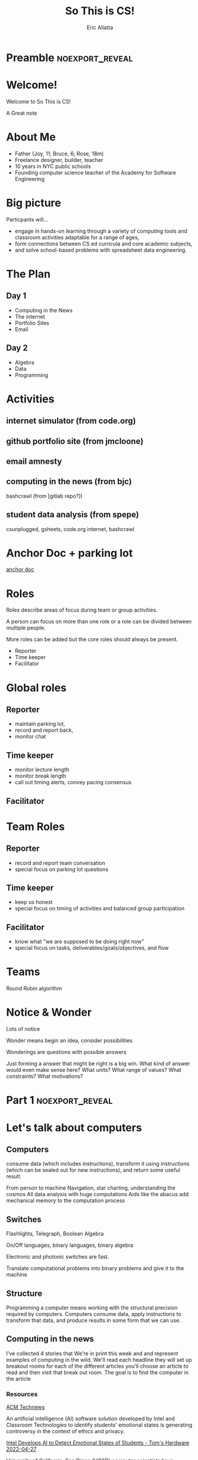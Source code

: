 #+STARTUP: beamer overview
#+TITLE: So This is CS!
#+AUTHOR: Eric Allatta
#+EMAIL: ericallatta@gmail.com

#+OPTIONS: toc:nil num:nil
#+LATEX_CLASS: beamer
#+LATEX_CLASS_OPTIONS: [presentation]
#+BEAMER_THEME: Berkeley
#+BEAMER_COLOR_THEME: seagull

#+REVEAL_INIT_OPTIONS: slideNumber:false, transition:'none', controlsTutorial: false, navigationMode: 'default'
#+REVEAL_ROOT: reveal.js
#+REVEAL_HLEVEL: 1
#+REVEAL_THEME: simple

* Preamble :noexport_reveal:
* Welcome!
  :PROPERTIES:
  :BEAMER_COL: 0.48
  :BEAMER_ENV: block
  :END:

   Welcome to So This is CS!
#+BEGIN_NOTES
A Great note
#+END_NOTES

* About Me
  :PROPERTIES:
  :BEAMER_ENV: block
  :END:

   - Father (Joy, 11; Bruce, 6; Rose, 18m)
   - Freelance designer, builder, teacher
   - 10 years in NYC public schools
   - Founding computer science teacher of the Academy for Software Engineering
#+ATTR_ORG: :width 100px
#+ATTR_LATEX: :width 3cm 
#+ATTR_HTML: :height 300px
[[file:./assets/family.jpg]]

* Big picture
  :PROPERTIES:
  :BEAMER_COL: 0.48
  :BEAMER_ENV: block
  :END:

Particpants will...
  - engage in hands-on learning through a variety of computing tools
    and  classroom activities adaptable for a range of ages,
  - form connections between CS ed curricula and core academic subjects,
  - and solve school-based problems with spreadsheet data engineering.

* The Plan
** Day 1

- Computing in the News
- The internet
- Portfolio Sites
- Email

** Day 2

- Algebra
- Data
- Programming

* Activities
  :PROPERTIES:
  :BEAMER_COL: 0.48
  :BEAMER_ENV: block
  :END:

** internet simulator (from code.org)
** github portfolio site (from jmcloone)
** email amnesty
** computing in the news (from bjc)

#+BEGIN_NOTES
 bashcrawl (from [gitlab repo?])
#+END_NOTES

** student data analysis (from spepe)

csunplugged, gsheets, code.org internet, bashcrawl

* Anchor Doc + parking lot

[[https://docs.google.com/document/d/1S6g80qzFP6Kh0nqy8_QEfPO60P5rcDLoc_Z2H-WoZUc/edit#][anchor doc]]

* Roles
  :PROPERTIES:
  :BEAMER_COL: 0.48
  :BEAMER_ENV: block
  :END:

#+ATTR_REVEAL: :frag (appear)
Roles describe areas of focus during team or group activities.
#+ATTR_REVEAL: :frag (appear)
A person can focus on more than one role or a role can be divided between multiple people.
#+ATTR_REVEAL: :frag (appear)
More roles can be added but the core roles should always be present.
#+ATTR_REVEAL: :frag (appear) 
- Reporter
- Time keeper
- Facilitator

* Global roles
** Reporter

- maintain parking lot,
- record and report back,
- monitor chat

** Time keeper

- monitor lecture length
- monitor break length
- call out timing alerts, convey pacing consensus

** Facilitator
* Team Roles
** Reporter

  - record and report team conversation
  - special focus on parking lot questions 

** Time keeper

  - keep us honest
  - special focus on timing of activities and balanced group participation

** Facilitator

  - know what "we are supposed to be doing right now"
  - special focus on tasks, deliverables/goals/objectives, and flow

* Teams
  :PROPERTIES:
  :CREATED:  [2022-04-28 Thu 09:40]
  :END:

Round Robin algorithm

* Notice & Wonder

Lots of notice

Wonder means begin an idea, consider possibilities

Wonderings are questions with possible answers


#+BEGIN_NOTES
Just forming a answer that might be right is a big win. What kind of
answer would even make sense here? What units? What range of values?
What constraints? What motivations?
#+END_NOTES

* Part 1 :noexport_reveal:
* Let's talk about computers
** Computers
   :PROPERTIES:
   :CREATED:  [2022-04-28 Thu 19:19]
   :END:

consume data (which includes instructions), transform it using instructions (which can be sealed out for new instructions), and return some useful result. 

#+REVEAL: split:t

From person to machine
Navigation, star charting, understanding the cosmos
All data analysis with huge computations
Aids like the abacus add mechanical memory to the computation process

** Switches

Flashlights, Telegraph, Boolean Algebra

On/Off languages, binary languages, binary algebra

Electronic and photonic switches are fast.

Translate computational problems into binary problems and give it to
the machine

** Structure

Programming a computer means working with the structural precision required by
computers. Computers consume data, apply instructions to transform
that data, and produce results in some form that we can use.

** Computing in the news

#+BEGIN_NOTES 
 I've collected 4 stories that We're in print this week and and represent examples of computing in the wild. We'll read each headline they will set up breakout rooms for each of the different articles you'll choose an article to read and then visit that break out room. The goal is to find the computer in the article
#+END_NOTES 

*** Resources

[[https://technews.acm.org][ACM Technews]] 

#+REVEAL: split:t
An artificial intelligence (AI) software solution developed by Intel and Classroom Technologies to identify students' emotional states is generating controversy in the context of ethics and privacy.

[[https://www.tomshardware.com/news/intel-students-ai-controversy][Intel Develops AI to Detect Emotional States of Students - Tom's Hardware 2022-04-27]]

#+REVEAL: split:t
University of California, San Diego (UCSD) computer scientists have
  developed algorithms to keep offensive speech from being generated
  by online chatbots.  

[[https://ucsdnews.ucsd.edu/pressrelease/cleaning-up-online-bots-act-and-speech][Cleaning Up Online Bots' Act—and Speech - UC San Diego News Center 2022-04-25]]

#+REVEAL: split:t
Robots are socialize with nursing home residents, telling them jokes
  and leading their yoga classes. Can Robots Save Nursing Homes? 

[[https://www.nytimes.com/2022/04/21/realestate/nursing-home-robots.html][Nursing Home Robots- The New York Times 2022-04-25]]

#+REVEAL: split:t

The app-analytics firm Sensor Tower Inc. found that 1 out of 10 mobile games used bots at the beginning of 2016, a figure that has risen to 7 of the 10 most-played mobile games. 

[[https://www.wsj.com/articles/friend-or-bot-phony-gamers-leave-players-feeling-betrayed-11650377760][Friend or Bot? Phony Gamers Leave Players Feeling Betrayed - The Wall Street Journal 2022-04-25]]

#+REVEAL: split:t
University of Georgia researchers created a model to help identify
  locations best suited for conservation. Improving Georgia Land
  
[[https://news.uga.edu/improving-georgia-land-conservation-through-algorithms/][Conservation Through Algorithms - UGA Today]]

*** Connections
** Resources

- Code: The hidden language of computing machines
- [[https://nand2tetris.org][Nand2Tetris]]
- [[https://mouse.org][Mouse]]
- [[https://tecnews.acm.com][ACM TechNews]]

See speaker notes for additional context

#+BEGIN_NOTES 
 Code is a great book if you've ever wondered how do computers work. It starts with a simple story about 2 children communicating with flashlight to cross the street And ends building a simple computer A piece is that you can think about yourself

Send to tetris take the step further and delivers an entire curriculum where you write code you write code to bill's computer parts that you then assemble andAnd that can be spoken to in a language

The mouse organization provides support and curriculum for technology clubs

ACM Tech News is a great resource for students finding are for goals that are actually about computing computing. It is updated updated every other day and well archived
#+END_NOTES 

** Connections
* Let's talk about the internet
** How am I Connected Boggel
   :PROPERTIES:
   :CREATED:  [2022-04-28 Thu 19:12]
   :END:

How to play

#+BEGIN_NOTES
 Just like the traditional game where you shake up some letters and write down as many words as you can in one minute You are going to make a list of all the ways that you connected to the Internet  In the past week.  Then compare your notes to the others to the others on your team you get one point for for any use of the Internet that another team member did not have . And may the most connected person win .. And don't forget to use the time chair share a little with each other have a good chat  
#+END_NOTES

** Code.org internet simulator
*** Internet Simulator Overview

#+BEGIN_NOTES
 In the Internet simulator activities we will present a problem And demonstrate setting it up but not solve it together We'll enter breakout rooms to continue working on the problem connecting to the people in our room through the simulator. We need to develop an agreement between ourselves. We are acting like computers in a network network so we are inserting ourselves into the communication of the machines.. Only by coming up with an agreement can we reliably get our messages across
#+END_NOTES

*** Activity Explore the Simulator

- Simulator :: [[https://studio.code.org/s/csp2-2021/lessons/1/levels/1?section_id=4067479][First Simulator]]
- Context :: Whole group
- Setup :: Connect to your partner via our first simulator
- Groups :: [[https://docs.google.com/document/d/1S6g80qzFP6Kh0nqy8_QEfPO60P5rcDLoc_Z2H-WoZUc/edit#heading=h.9is4g32neq61][anchor doc groups heading]]
#+REVEAL: split:t

**** Instructions

Two group members connect to each other in the simulator

One of those connected members should share their screen

The additional group member assumes Reporter/Time keeper/Facilitator
while the connected members discuss what they notice about the
simulator.

*** Activity Send/Receive a Bit

Develop a protocol that allows one bit to be sent back and forth using a metronome

*** Activity Send/Receive a Word
*** Activity Send/Receive/Confirm a Word
** Protocols and Abstraction Layers

#+BEGIN_NOTES
This is where we talk about how the protocol is separate from the
technology. The big idea is the separation. A black box reduces the
complexity of the system. It also also parts of the system to be
swaped out because the pieces are encapsulated. Technologies can
change underneath the protocol. Each layer of the protocol is separate
from each other.
#+END_NOTES

*** Do one job
** Packets and redundancy

So how do messages get from one place to another

*** Jumps
*** Redundancy
*** Undersea cables
*** Security
*** Passwords
** Connections
** Resources

Tubes: Journey to the center of the internet (teacher knowledge base)

* Let's talk about web creation and portfolio sites
** Choosing tools
** Motivating Web Creation
** Markup languages

- A lighter introduction to structured text
- HTML is a markup language
- Markup means using structure to tell a computer what things mean
- 
- HTML isn't the only option
- HTML 

** Symbols

#+BEGIN_NOTES
How do we tell
the computer which words are the content and which words are
instructions?
#+END_NOTES

** HTML Tags

#+BEGIN_NOTES
Compare indenting in a word process -- hit tab, see the word move --
to writing the word tab at the beginning of the line.  Instructions are given special characters that computers
can recognize. In HTML the symbols are called tags and use the "<" and
">" symbols.
#+END_NOTES

* Let's talk about email
** Locations: labels, tags, folders

Folders remind us of putting a piece of paper in a filing cabinet.

Files are an idea. Another idea is to put one or more label on each
item and to collect together items with the same label when we need
them.

In a labeling system items can exist in more than one location.

** Archive, Star, Delete

- Archive :: remove the inbox label
- Star :: add a star
- Label :: like star but with a custom name
- Delete :: remove all labels and add a "Trash" label

** Analyze

What kind of messages are you receiving?

Students were getting ten messages per day alerting them to various
activity on the platforms we set up for them: digital classroom,
communication blasts, attendance

** Process

Inbox -> Starred -> Archive
g i s e

Inbox -> Trash
#

Inbox -> Reply
r

** Stars and flags

- Starred is the activity section
- Multiple stars can represent different kinds of action
- 

** Filters

Inbox is a filter. A filter catches some values and let's others
through. Inbox shows us messages that contain the metadata "Inbox". 

Starred or flagged is a filter for all messages containing a metadata
star or flag. 

** Rules
** Notifications
** Connections
* Let's talk about running a computer lab
** Room layout
** Monitoring and Circulation
** Structure
** Rapport
** Software
** Debugging
** Seating Charts and Pair Programming
** Work products: analog and digital
** Assessment:  cultivating success
* Part 2 :noexport_reveal:
* Computing in the news
** Resources

technews.acm.org

* Let's talk about algebra
** Equations

Computer science can help us use precision in mathematics.

What is an equation?

Have you ever refered to an equation as
containing the answer?

** Functions

Repeatable computational abstractions
The target of elementary and middle school mathematics is modeling and
reasoning and expressions and equations standards are functions.

Equations are a catch all phrase in mathematics education that often
includes what we mean by functions in algebra.

Notice what changes, collect and plot data, predict/interpolate values

** Examples

A right circular cone has a height of 11 centimeters and a diameter of
7 centimeters. What is the approximate volume, in cubic centimeters,
of the cone?

- What skill is being assessed?
- What is given (context)?
- 

** Imagine data entities

Data entities are elements of our world that we might want to track as data.

Students in a school are often represented as a data point with a
number of dimensions. Some of the dimensions (or attributes)
associated with a student are attendance, credits, biographicals.

*Brainstorm* data entities from your own life.

* Let's talk about spreadsheets
* Let's talk about data science
* Let's talk about filters and sorts

   So I'm trying to find a stereo on best buy

